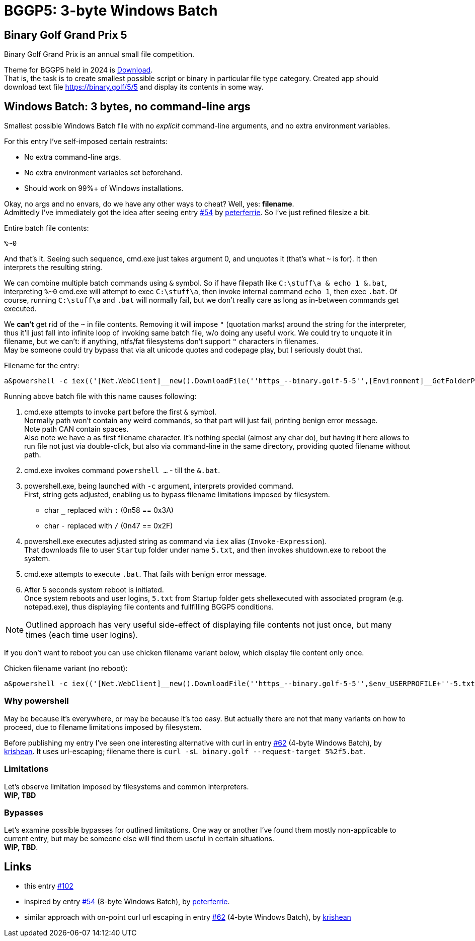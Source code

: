 = BGGP5: 3-byte Windows Batch
:Revision: 2024-07-01
:hardbreaks:
//:toc: center
//:toclevels: 3
:max-width: 94%

== Binary Golf Grand Prix 5
Binary Golf Grand Prix is an annual small file competition.

//include::README.adoc[tag=bggp5] // wtf, github doesn't support includes; copypasta then:
Theme for BGGP5 held in 2024 is link:https://binary.golf/5/[Download].
That is, the task is to create smallest possible script or binary in particular file type category. Created app should download text file link:https://binary.golf/5/5[] and display its contents in some way.


== Windows Batch: 3 bytes, no command-line args
Smallest possible Windows Batch file with no _explicit_ command-line arguments, and no extra environment variables.

For this entry I've self-imposed certain restraints:

* No extra command-line args.
* No extra environment variables set beforehand.
* Should work on 99%+ of Windows installations.

Okay, no args and no envars, do we have any other ways to cheat? Well, yes: **filename**.
Admittedly I've immediately got the idea after seeing entry link:https://github.com/binarygolf/BGGP/issues/54[#54] by link:https://github.com/peterferrie[peterferrie]. So I've just refined filesize a bit.

.Entire batch file contents:
[source,batch]
----
%~0
----

And that's it. Seeing such sequence, cmd.exe just takes argument 0, and unquotes it (that's what `~` is for). It then interprets the resulting string.

We can combine multiple batch commands using `&` symbol. So if have filepath like `C:\stuff\a & echo 1 &.bat`, interpreting `%~0` cmd.exe will attempt to exec `C:\stuff\a`, then invoke internal command `echo 1`, then exec `.bat`. Of course, running `C:\stuff\a` and `.bat` will normally fail, but we don't really care as long as in-between commands get executed.

We **can't** get rid of the `~` in file contents. Removing it will impose `"` (quotation marks) around the string for the interpreter, thus it'll just fall into infinite loop of invoking same batch file, w/o doing any useful work. We could try to unquote it in filename, but we can't: if anything, ntfs/fat filesystems don't support `"` characters in filenames.
May be someone could try bypass that via alt unicode quotes and codepage play, but I seriously doubt that.

.Filename for the entry:
----
a&powershell -c iex(('[Net.WebClient]__new().DownloadFile(''https_--binary.golf-5-5'',[Environment]__GetFolderPath(''Startup'')+''-5.txt'');shutdown -r -t 5'-replace'_',[char]58)-replace'-',[char]47)&.bat
----

Running above batch file with this name causes following:

1. cmd.exe attempts to invoke part before the first `&` symbol.
Normally path won't contain any weird commands, so that part will just fail, printing benign error message.
Note path CAN contain spaces.
Also note we have `a` as first filename character. It's nothing special (almost any char do), but having it here allows to run file not just via double-click, but also via command-line in the same directory, providing quoted filename without path.

2. cmd.exe invokes command `powershell ...` - till the `&.bat`.

3. powershell.exe, being launched with `-c` argument, interprets provided command.
First, string gets adjusted, enabling us to bypass filename limitations imposed by filesystem.
  - char `_` replaced with `:` (0n58 == 0x3A)
  - char `-` replaced with `/` (0n47 == 0x2F)

4. powershell.exe executes adjusted string as command via `iex` alias (`Invoke-Expression`).
That downloads file to user `Startup` folder under name `5.txt`, and then invokes shutdown.exe to reboot the system.

5. cmd.exe attempts to execute `.bat`. That fails with benign error message.

6. After 5 seconds system reboot is initiated.
   Once system reboots and user logins, `5.txt` from Startup folder gets shellexecuted with associated program (e.g. notepad.exe), thus displaying file contents and fullfilling BGGP5 conditions.

NOTE: Outlined approach has very useful side-effect of displaying file contents not just once, but many times (each time user logins).

If you don't want to reboot you can use chicken filename variant below, which display file content only once.

.Chicken filename variant (no reboot):
----
a&powershell -c iex(('[Net.WebClient]__new().DownloadFile(''https_--binary.golf-5-5'',$env_USERPROFILE+''-5.txt'');start $($env_USERPROFILE+''-5.txt'')'-replace'_',[char]58)-replace'-',[char]47)&.bat
----


=== Why powershell
May be because it's everywhere, or may be because it's too easy. But actually there are not that many variants on how to proceed, due to filename limitations imposed by filesystem.

Before publishing my entry I've seen one interesting alternative with curl in entry link:https://github.com/binarygolf/BGGP/issues/62[#62] (4-byte Windows Batch), by link:https://github.com/krishean[krishean]. It uses url-escaping; filename there is `curl -sL binary.golf --request-target 5%2f5.bat`.


=== Limitations
Let's observe limitation imposed by filesystems and common interpreters.
**WIP, TBD**


=== Bypasses
Let's examine possible bypasses for outlined limitations. One way or another I've found them mostly non-applicable to current entry, but may be someone else will find them useful in certain situations.
**WIP, TBD**.


== Links
- this entry link:https://github.com/binarygolf/BGGP/issues/102[#102]
- inspired by entry link:https://github.com/binarygolf/BGGP/issues/54[#54] (8-byte Windows Batch), by link:https://github.com/peterferrie[peterferrie].
- similar approach with on-point curl url escaping in entry link:https://github.com/binarygolf/BGGP/issues/62[#62] (4-byte Windows Batch), by link:https://github.com/krishean[krishean]
